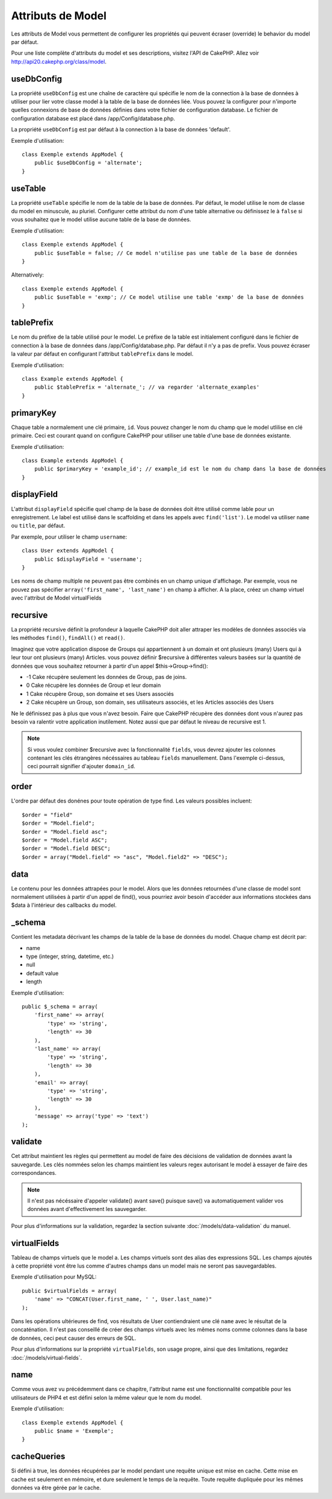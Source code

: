 Attributs de Model
##################

Les attributs de Model vous permettent de configurer les propriétés qui 
peuvent écraser (override) le behavior du model par défaut.

Pour une liste complète d'attributs du model et ses descriptions, visitez 
l'API de CakePHP. Allez voir 
`http://api20.cakephp.org/class/model <http://api20.cakephp.org/class/model>`_.

useDbConfig
===========

La propriété ``useDbConfig`` est une chaîne de caractère qui spécifie le nom 
de la connection à la base de données à utiliser pour lier votre classe model 
à la table de la base de données liée. Vous pouvez la configurer 
pour n'importe quelles connexions de base de données définies dans votre 
fichier de configuration database. Le fichier de configuration database 
est placé dans /app/Config/database.php.

La propriété ``useDbConfig`` est par défaut à la connection à la base de 
données 'default'.

Exemple d'utilisation:

::

    class Exemple extends AppModel {
        public $useDbConfig = 'alternate';
    }

useTable
========

La propriété ``useTable`` spécifie le nom de la table de la base de données. 
Par défaut, le model utilise le nom de classe du model en minuscule, au 
pluriel. Configurer cette attribut du nom d'une table alternative ou 
définissez le à ``false`` si vous souhaitez que le model utilise aucune table 
de la base de données.

Exemple d'utilisation::

    class Exemple extends AppModel {
        public $useTable = false; // Ce model n'utilise pas une table de la base de données
    }

Alternatively::

    class Exemple extends AppModel {
        public $useTable = 'exmp'; // Ce model utilise une table 'exmp' de la base de données
    }

tablePrefix
===========

Le nom du préfixe de la table utilisé pour le model. Le préfixe de la table 
est initialement configuré dans le fichier de connection à la base de données 
dans /app/Config/database.php. Par défaut il n'y a pas de prefix. Vous pouvez 
écraser la valeur par défaut en configurant l'attribut ``tablePrefix`` dans le
model.

Exemple d'utilisation::

    class Example extends AppModel {
        public $tablePrefix = 'alternate_'; // va regarder 'alternate_examples'
    }

.. _model-primaryKey:

primaryKey
==========

Chaque table a normalement une clé primaire, ``id``. Vous pouvez changer 
le nom du champ que le model utlilise en clé primaire. Ceci est courant 
quand on configure CakePHP pour utiliser une table d'une base de données 
existante.

Exemple d'utilisation::

    class Example extends AppModel {
        public $primaryKey = 'example_id'; // example_id est le nom du champ dans la base de données
    }
    

.. _model-displayField:

displayField
============

L'attribut ``displayField`` spécifie quel champ de la base de données doit 
être utilisé comme lable pour un enregistrement. Le label est utilisé 
dans le scaffolding et dans les appels avec ``find('list')``. Le model va 
utiliser ``name`` ou ``title``, par défaut.

Par exemple, pour utiliser le champ ``username``::

    class User extends AppModel {
        public $displayField = 'username';
    }

Les noms de champ multiple ne peuvent pas être combinés en un champ 
unique d'affichage. Par exemple, vous ne pouvez pas spécifier 
``array('first_name', 'last_name')`` en champ à afficher. A la place,
créez un champ virtuel avec l'attribut de Model virtualFields

recursive
=========

La propriété recursive définit la profondeur à laquelle CakePHP doit aller 
attraper les modèles de données associés via les méthodes ``find()``, 
``findAll()`` et ``read()``.

Imaginez que votre application dispose de Groups qui appartiennent à un 
domain et ont plusieurs (many) Users qui à leur tour ont plusieurs (many) 
Articles. vous pouvez définir $recursive à différentes valeurs basées sur 
la quantité de données que vous souhaitez retourner à partir d'un appel 
$this->Group->find():

* -1 Cake récupère seulement les données de Group, pas de joins.
* 0  Cake récupère les données de Group et leur domain
* 1  Cake récupère Group, son domaine et ses Users associés
* 2  Cake récupère un Group, son domain, ses utilisateurs associés, et les
  Articles associés des Users

Ne le définissez pas à plus que vous n'avez besoin. Faire que CakePHP 
récupère des données dont vous n'aurez pas besoin va ralentir votre 
application inutilement. Notez aussi que par défaut le niveau de recursive 
est 1.

.. note::

    Si vous voulez combiner $recursive avec la fonctionnalité ``fields``,
    vous devrez ajouter les colonnes contenant les clés étrangères nécéssaires 
    au tableau ``fields`` manuellement. Dans l'exemple ci-dessus, ceci 
    pourrait signifier d'ajouter ``domain_id``.

order
=====

L'ordre par défaut des donénes pour toute opération de type find. Les valeurs 
possibles incluent::

    $order = "field"
    $order = "Model.field";
    $order = "Model.field asc";
    $order = "Model.field ASC";
    $order = "Model.field DESC";
    $order = array("Model.field" => "asc", "Model.field2" => "DESC");

data
====

Le contenu pour les données attrapées pour le model. Alors que les 
données retournées d'une classe de model sont normalement utilisées 
à partir d'un appel de find(), vous pourriez avoir besoin d'accéder 
aux informations stockées dans $data à l'intérieur des callbacks du 
model.

\_schema
========

Contient les metadata décrivant les champs de la table de la base de données 
du model. Chaque champ est décrit par:

-  name
-  type (integer, string, datetime, etc.)
-  null
-  default value
-  length

Exemple d'utilisation::

    public $_schema = array(
        'first_name' => array(
            'type' => 'string', 
            'length' => 30
        ),
        'last_name' => array(
            'type' => 'string', 
            'length' => 30
        ),
        'email' => array(
            'type' => 'string',
            'length' => 30
        ),
        'message' => array('type' => 'text')
    );

validate
========

Cet attribut maintient les règles qui permettent au model de 
faire des décisions de validation de données avant la sauvegarde. 
Les clés nommées selon les champs maintient les valeurs regex 
autorisant le model à essayer de faire des correspondances.

.. note::

    Il n'est pas nécéssaire d'appeler validate() avant save() puisque save() 
    va automatiquement valider vos données avant d'effectivement les 
    sauvegarder.

Pour plus d'informations sur la validation, regardez la section suivante 
:doc:`/models/data-validation` du manuel.

virtualFields
=============

Tableau de champs virtuels que le model a. Les champs virtuels sont des alias 
des expressions SQL. Les champs ajoutés à cette propriété vont être lus comme 
d'autres champs dans un model mais ne seront pas sauvegardables.

Exemple d'utilisation pour MySQL::

    public $virtualFields = array(
        'name' => "CONCAT(User.first_name, ' ', User.last_name)"
    );

Dans les opérations ultérieures de find, vos résultats de User contiendraient 
une clé ``name`` avec le résultat de la concaténation. Il n'est pas conseillé 
de créer des champs virtuels avec les mêmes noms comme colonnes dans la base de 
données, ceci peut causer des erreurs de SQL.

Pour plus d'informations sur la propriété ``virtualFields``, son usage propre, 
ainsi que des limitations, regardez :doc:`/models/virtual-fields`.

name
====

Comme vous avez vu précédemment dans ce chapitre, l'attribut name est une 
fonctionnalité compatible pour les utilisateurs de PHP4 et est défini selon 
la même valeur que le nom du model.

Exemple d'utilisation::

    class Exemple extends AppModel {
        public $name = 'Exemple';
    }

cacheQueries
============

Si défini à true, les données récupérées par le model pendant une requête 
unique est mise en cache. Cette mise en cache est seulement en mémoire, et 
dure seulement le temps de la requête. Toute requête dupliquée pour les 
mêmes données va être gérée par le cache.


.. meta::
    :title lang=fr: Attributs de Model
    :keywords lang=fr: alternate table,default model,database configuration,model example,database table,default database,model class,model behavior,class model,plural form,database connections,database connection,attribute,attributes,complete list,config,cakephp,api,class example
